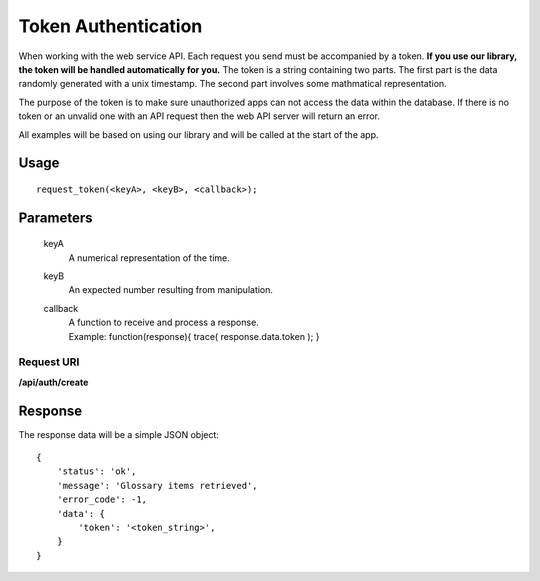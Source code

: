 Token Authentication
====================

When working with the web service API. Each request you send must be accompanied by a token. **If you use our library, the token will be handled automatically for you.** The token is a string containing two parts. The first part is the data randomly generated with a unix timestamp. The second part involves some mathmatical representation.

The purpose of the token is to make sure unauthorized apps can not access the data within the database. If there is no token or an unvalid one with an API request then the web API server will return an error.

All examples will be based on using our library and will be called at the start of the app.

Usage
-----
::

    request_token(<keyA>, <keyB>, <callback>);


Parameters
----------
    keyA 
        A numerical representation of the time.
    keyB 
        An expected number resulting from manipulation.
    callback
        | A function to receive and process a response.
        | Example: function(response){ trace( response.data.token ); }

Request URI
"""""""""""
**/api/auth/create**

Response
--------
The response data will be a simple JSON object:

::

    {
        'status': 'ok',
        'message': 'Glossary items retrieved',
        'error_code': -1,
        'data': {
            'token': '<token_string>',
        }
    }